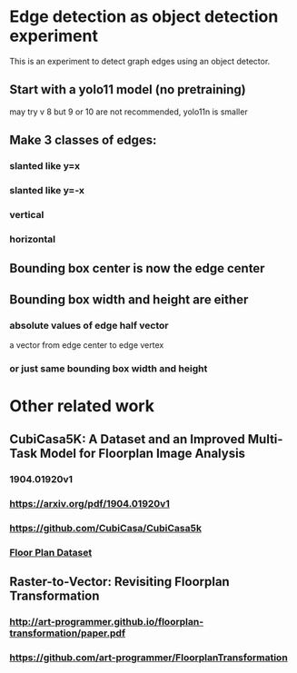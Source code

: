 * Edge detection as object detection experiment
 This is an experiment to detect graph edges using an object detector.
** Start with a yolo11 model (no pretraining)
may try v 8 but 9 or 10 are not recommended, yolo11n is smaller
** Make 3 classes of edges:
*** slanted like y=x
*** slanted like y=-x
*** vertical
*** horizontal
** Bounding box center is now the edge center
** Bounding box width and height are either
*** absolute values of edge half vector
a vector from edge center to edge vertex
*** or just same bounding box width and height
* Other related work
** CubiCasa5K: A Dataset and an Improved Multi-Task Model for Floorplan Image Analysis
*** 1904.01920v1
*** https://arxiv.org/pdf/1904.01920v1
*** https://github.com/CubiCasa/CubiCasa5k
*** [[https://zenodo.org/records/2613548][Floor Plan Dataset]]
** Raster-to-Vector: Revisiting Floorplan Transformation
*** http://art-programmer.github.io/floorplan-transformation/paper.pdf
*** https://github.com/art-programmer/FloorplanTransformation
